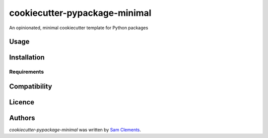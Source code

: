 cookiecutter-pypackage-minimal
==============================

.. image:: https://pypip.in/v/cookiecutter-pypackage-minimal/badge.png
    :target: https://pypi.python.org/pypi/cookiecutter-pypackage-minimal
    :alt: Latest PyPI version

.. image:: https://travis-ci.org/borntyping/cookiecutter-pypackage-minimal.png
   :target: https://travis-ci.org/borntyping/cookiecutter-pypackage-minimal
   :alt: Latest Travis CI build status

An opinionated, minimal cookiecutter template for Python packages

Usage
-----

Installation
------------

Requirements
^^^^^^^^^^^^

Compatibility
-------------

Licence
-------

Authors
-------

`cookiecutter-pypackage-minimal` was written by `Sam Clements <sam@borntyping.co.uk>`_.
